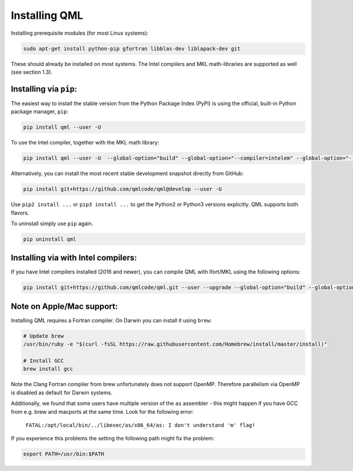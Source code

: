 Installing QML
---------------

Installing prerequisite modules (for most Linux systems):

.. code:: bash

    sudo apt-get install python-pip gfortran libblas-dev liblapack-dev git

These should already be installed on most systems. The Intel compilers
and MKL math-libraries are supported as well (see section 1.3).

Installing via ``pip``:
~~~~~~~~~~~~~~~~~~~~~~~~~~~~

The easiest way to install the stable version from the Python Package
Index (PyPI) is using the official, built-in Python package manager,
``pip``:

.. code:: bash

    pip install qml --user -U

To use the Intel compiler, together with the MKL math library:

.. code:: bash

    pip install qml --user -U  --global-option="build" --global-option="--compiler=intelem" --global-option="--fcompiler=intelem"

Alternatively, you can install the most recent stable development
snapshot directly from GitHub:

.. code:: bash

    pip install git+https://github.com/qmlcode/qml@develop --user -U

Use ``pip2 install ...`` or ``pip3 install ...`` to get the Python2 or
Python3 versions explicitly. QML supports both flavors.

To uninstall simply use ``pip`` again.

.. code:: bash

    pip uninstall qml

Installing via with Intel compilers:
~~~~~~~~~~~~~~~~~~~~~~~~~~~~~~~~~~~~~~~~~~~~~~~~~~~~~

If you have Intel compilers installed (2016 and newer), you can compile
QML with Ifort/MKL using the following options:

.. code:: bash

    pip install git+https://github.com/qmlcode/qml.git --user --upgrade --global-option="build" --global-option="--compiler=intelem" --global-option="--fcompiler=intelem"

Note on Apple/Mac support:
~~~~~~~~~~~~~~~~~~~~~~~~~~~~~~~

Installing QML requires a Fortran compiler. On Darwin you can install it
using ``brew``:

.. code:: bash

    # Update brew
    /usr/bin/ruby -e "$(curl -fsSL https://raw.githubusercontent.com/Homebrew/install/master/install)"

    # Install GCC
    brew install gcc

Note the Clang Fortran compiler from brew unfortunately does not support
OpenMP. Therefore parallelism via OpenMP is disabled as default for
Darwin systems.

Additionally, we found that some users have multiple version of the ``as`` assembler - this might happen if you have GCC from e.g. brew and macports at the same time. Look for the following error:


  ``FATAL:/opt/local/bin/../libexec/as/x86_64/as: I don't understand 'm' flag!``

If you experience this problems the setting the following path might fix the problem:

.. code:: bash

    export PATH=/usr/bin:$PATH

